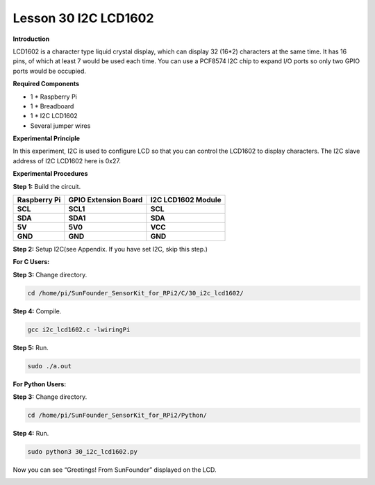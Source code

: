 Lesson 30 I2C LCD1602
=======================

**Introduction**

LCD1602 is a character type liquid crystal display, which can display 32
(16*2) characters at the same time. It has 16 pins, of which at least 7
would be used each time. You can use a PCF8574 I2C chip to expand I/O
ports so only two GPIO ports would be occupied.

.. image:: media/image228.png
   :width: 3.29167in
   :height: 1.49514in

**Required Components**

- 1 \* Raspberry Pi

- 1 \* Breadboard

- 1 \* I2C LCD1602

- Several jumper wires

**Experimental Principle**

In this experiment, I2C is used to configure LCD so that you can control
the LCD1602 to display characters. The I2C slave address of I2C LCD1602
here is 0x27.

**Experimental Procedures**

**Step 1:** Build the circuit.

+----------------------+----------------------+------------------------+
| **Raspberry Pi**     | **GPIO Extension     | **I2C LCD1602 Module** |
|                      | Board**              |                        |
+----------------------+----------------------+------------------------+
| **SCL**              | **SCL1**             | **SCL**                |
+----------------------+----------------------+------------------------+
| **SDA**              | **SDA1**             | **SDA**                |
+----------------------+----------------------+------------------------+
| **5V**               | **5V0**              | **VCC**                |
+----------------------+----------------------+------------------------+
| **GND**              | **GND**              | **GND**                |
+----------------------+----------------------+------------------------+

.. image:: media/image229.png
   :width: 5.28611in
   :height: 5.03542in

**Step 2:** Setup I2C(see Appendix. If you have set I2C, skip
this step.)

**For C Users:**

**Step 3:** Change directory.

.. code-block::

    cd /home/pi/SunFounder_SensorKit_for_RPi2/C/30_i2c_lcd1602/

**Step 4:** Compile.

.. code-block::

    gcc i2c_lcd1602.c -lwiringPi

**Step 5:** Run.

.. code-block::

    sudo ./a.out

**For Python Users:**

**Step 3:** Change directory.

.. code-block::

    cd /home/pi/SunFounder_SensorKit_for_RPi2/Python/

**Step 4:** Run.

.. code-block::

    sudo python3 30_i2c_lcd1602.py

Now you can see “Greetings! From SunFounder” displayed on the LCD.

.. image:: media/image230.jpeg
